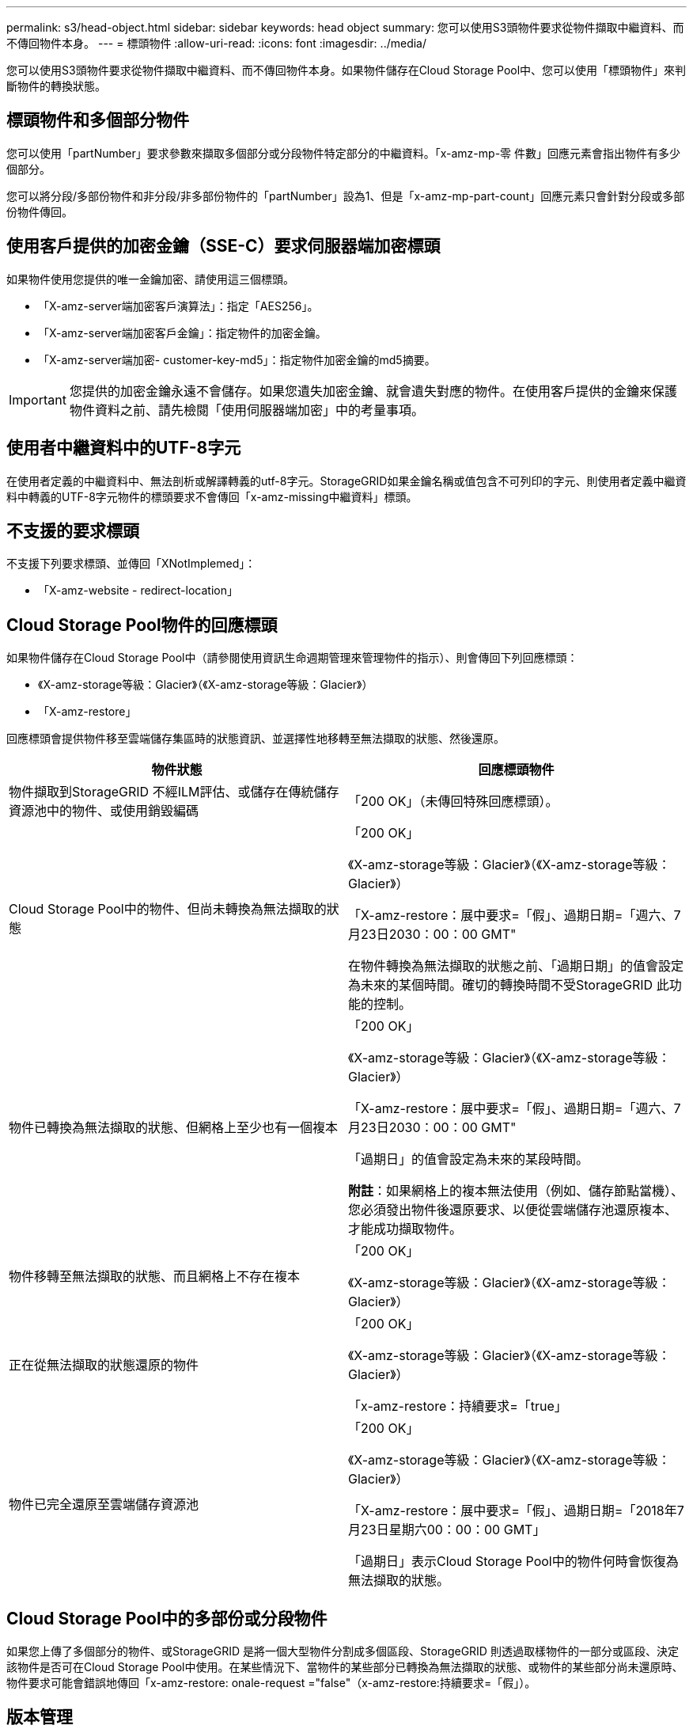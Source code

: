 ---
permalink: s3/head-object.html 
sidebar: sidebar 
keywords: head object 
summary: 您可以使用S3頭物件要求從物件擷取中繼資料、而不傳回物件本身。 
---
= 標頭物件
:allow-uri-read: 
:icons: font
:imagesdir: ../media/


[role="lead"]
您可以使用S3頭物件要求從物件擷取中繼資料、而不傳回物件本身。如果物件儲存在Cloud Storage Pool中、您可以使用「標頭物件」來判斷物件的轉換狀態。



== 標頭物件和多個部分物件

您可以使用「partNumber」要求參數來擷取多個部分或分段物件特定部分的中繼資料。「x-amz-mp-零 件數」回應元素會指出物件有多少個部分。

您可以將分段/多部份物件和非分段/非多部份物件的「partNumber」設為1、但是「x-amz-mp-part-count」回應元素只會針對分段或多部份物件傳回。



== 使用客戶提供的加密金鑰（SSE-C）要求伺服器端加密標頭

如果物件使用您提供的唯一金鑰加密、請使用這三個標頭。

* 「X-amz-server端加密客戶演算法」：指定「AES256」。
* 「X-amz-server端加密客戶金鑰」：指定物件的加密金鑰。
* 「X-amz-server端加密- customer-key-md5」：指定物件加密金鑰的md5摘要。



IMPORTANT: 您提供的加密金鑰永遠不會儲存。如果您遺失加密金鑰、就會遺失對應的物件。在使用客戶提供的金鑰來保護物件資料之前、請先檢閱「使用伺服器端加密」中的考量事項。



== 使用者中繼資料中的UTF-8字元

在使用者定義的中繼資料中、無法剖析或解譯轉義的utf-8字元。StorageGRID如果金鑰名稱或值包含不可列印的字元、則使用者定義中繼資料中轉義的UTF-8字元物件的標頭要求不會傳回「x-amz-missing中繼資料」標頭。



== 不支援的要求標頭

不支援下列要求標頭、並傳回「XNotImplemed」：

* 「X-amz-website - redirect-location」




== Cloud Storage Pool物件的回應標頭

如果物件儲存在Cloud Storage Pool中（請參閱使用資訊生命週期管理來管理物件的指示）、則會傳回下列回應標頭：

* 《X-amz-storage等級：Glacier》（《X-amz-storage等級：Glacier》）
* 「X-amz-restore」


回應標頭會提供物件移至雲端儲存集區時的狀態資訊、並選擇性地移轉至無法擷取的狀態、然後還原。

|===
| 物件狀態 | 回應標頭物件 


 a| 
物件擷取到StorageGRID 不經ILM評估、或儲存在傳統儲存資源池中的物件、或使用銷毀編碼
 a| 
「200 OK」（未傳回特殊回應標頭）。



 a| 
Cloud Storage Pool中的物件、但尚未轉換為無法擷取的狀態
 a| 
「200 OK」

《X-amz-storage等級：Glacier》（《X-amz-storage等級：Glacier》）

「X-amz-restore：展中要求=「假」、過期日期=「週六、7月23日2030：00：00 GMT"

在物件轉換為無法擷取的狀態之前、「過期日期」的值會設定為未來的某個時間。確切的轉換時間不受StorageGRID 此功能的控制。



 a| 
物件已轉換為無法擷取的狀態、但網格上至少也有一個複本
 a| 
「200 OK」

《X-amz-storage等級：Glacier》（《X-amz-storage等級：Glacier》）

「X-amz-restore：展中要求=「假」、過期日期=「週六、7月23日2030：00：00 GMT"

「過期日」的值會設定為未來的某段時間。

*附註*：如果網格上的複本無法使用（例如、儲存節點當機）、您必須發出物件後還原要求、以便從雲端儲存池還原複本、才能成功擷取物件。



 a| 
物件移轉至無法擷取的狀態、而且網格上不存在複本
 a| 
「200 OK」

《X-amz-storage等級：Glacier》（《X-amz-storage等級：Glacier》）



 a| 
正在從無法擷取的狀態還原的物件
 a| 
「200 OK」

《X-amz-storage等級：Glacier》（《X-amz-storage等級：Glacier》）

「x-amz-restore：持續要求=「true」



 a| 
物件已完全還原至雲端儲存資源池
 a| 
「200 OK」

《X-amz-storage等級：Glacier》（《X-amz-storage等級：Glacier》）

「X-amz-restore：展中要求=「假」、過期日期=「2018年7月23日星期六00：00：00 GMT」

「過期日」表示Cloud Storage Pool中的物件何時會恢復為無法擷取的狀態。

|===


== Cloud Storage Pool中的多部份或分段物件

如果您上傳了多個部分的物件、或StorageGRID 是將一個大型物件分割成多個區段、StorageGRID 則透過取樣物件的一部分或區段、決定該物件是否可在Cloud Storage Pool中使用。在某些情況下、當物件的某些部分已轉換為無法擷取的狀態、或物件的某些部分尚未還原時、物件要求可能會錯誤地傳回「x-amz-restore: onale-request ="false"（x-amz-restore:持續要求=「假」）。



== 版本管理

如果未指定「版本ID」子資源、則作業會擷取版本控制儲存區中的物件最新版本。如果物件的目前版本是刪除標記、則會傳回「找不到」狀態、並將「x-amz-delete-marker'回應標頭設為「true」。

xref:using-server-side-encryption.adoc[使用伺服器端加密]

xref:../ilm/index.adoc[使用ILM管理物件]

xref:post-object-restore.adoc[POST物件還原]

xref:s3-operations-tracked-in-audit-logs.adoc[在稽核記錄中追蹤S3作業]

